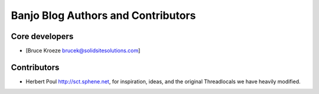 Banjo Blog Authors and Contributors
===================================

Core developers
---------------

- [Bruce Kroeze brucek@solidsitesolutions.com]

Contributors
------------

- Herbert Poul http://sct.sphene.net, for inspiration, ideas, and the original Threadlocals we have heavily modified.
